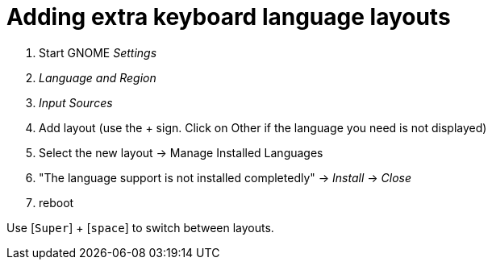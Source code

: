 = Adding extra keyboard language layouts

. Start GNOME _Settings_
. _Language and Region_
. _Input Sources_
. Add layout (use the + sign. Click on Other if the language you need is not displayed)
. Select the new layout -> Manage Installed Languages
. "The language support is not installed completedly" -> _Install_ -> _Close_
. reboot

Use [`Super`] + [`space`] to switch between layouts.


